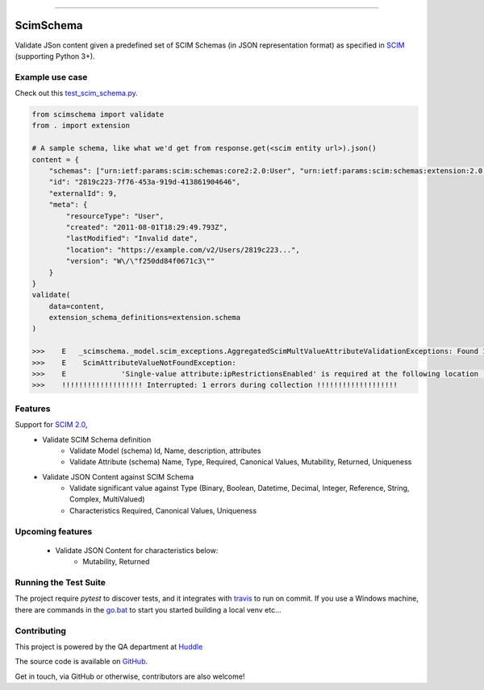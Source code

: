 .. image:: https://raw.githubusercontent.com/GordonSo/scimschema/master/scimschema.svg
   :target: https://github.com/GordonSo/scimschema
   :align: center
   :alt: scimschema-logo

------

ScimSchema
==========
.. image:: https://travis-ci.org/GordonSo/scimschema.svg?branch=master
    :target: https://travis-ci.org/GordonSo/scimschema

Validate JSon content given a predefined set of SCIM Schemas (in JSON representation format) as specified in `SCIM <http://www.simplecloud.info/>`_ (supporting Python 3+).

Example use case
----------------

Check out this `test_scim_schema.py <_test_scim_schema.py: https://github.com/GordonSo/scimschema/blob/master/tests/test_scim_schema.py>`_.

.. code-block:: python

    from scimschema import validate
    from . import extension

    # A sample schema, like what we'd get from response.get(<scim entity url>).json()
    content = {
        "schemas": ["urn:ietf:params:scim:schemas:core2:2.0:User", "urn:ietf:params:scim:schemas:extension:2.0:User"],
        "id": "2819c223-7f76-453a-919d-413861904646",
        "externalId": 9,
        "meta": {
            "resourceType": "User",
            "created": "2011-08-01T18:29:49.793Z",
            "lastModified": "Invalid date",
            "location": "https://example.com/v2/Users/2819c223...",
            "version": "W\/\"f250dd84f0671c3\""
        }
    }
    validate(
        data=content,
        extension_schema_definitions=extension.schema
    )

    >>>    E   _scimschema._model.scim_exceptions.AggregatedScimMultValueAttributeValidationExceptions: Found 1 aggregated exceptions at Scim response:
    >>>    E    ScimAttributeValueNotFoundException:
    >>>    E    	 'Single-value attribute:ipRestrictionsEnabled' is required at the following location '['urn:huddle:params:scim:schemas:extension:2.0:Account', 'ipRestrictionsEnabled']' but found '{}'
    >>>    !!!!!!!!!!!!!!!!!!! Interrupted: 1 errors during collection !!!!!!!!!!!!!!!!!!!


Features
--------

Support for `SCIM 2.0 <http://www.simplecloud.info/#Specification>`_,
  - Validate SCIM Schema definition
     - Validate Model (schema) Id, Name, description, attributes
     - Validate Attribute (schema) Name, Type, Required, Canonical Values, Mutability, Returned, Uniqueness

  - Validate JSON Content against SCIM Schema
     - Validate significant value against Type (Binary, Boolean, Datetime, Decimal, Integer, Reference, String, Complex, MultiValued)
     - Characteristics Required, Canonical Values, Uniqueness


Upcoming features
-----------------

  - Validate JSON Content for characteristics below:
     - Mutability, Returned



Running the Test Suite
----------------------

The project require `pytest` to discover tests, and it integrates with `travis <https://github.com/GordonSo/scimschema/blob/master/.travis.yml>`_ to run on commit.
If you use a Windows machine, there are commands in the `go.bat <https://github.com/GordonSo/scimschema/blob/master/go.bat>`_ to start you started building a local venv etc...


Contributing
------------

This project is powered by the QA department at `Huddle <https://twitter.com/HuddleEng>`_

The source code is available on `GitHub <https://github.com/GordonSo/scimschema>`_.

Get in touch, via GitHub or otherwise, contributors are also welcome!
